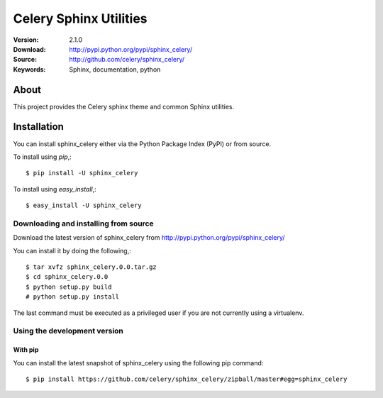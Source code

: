 =====================================================================
 Celery Sphinx Utilities
=====================================================================

:Version: 2.1.0
:Download: http://pypi.python.org/pypi/sphinx_celery/
:Source: http://github.com/celery/sphinx_celery/
:Keywords: Sphinx, documentation, python

About
=====

This project provides the Celery sphinx theme and common Sphinx utilities.

.. _installation:

Installation
============

You can install sphinx_celery either via the Python Package Index (PyPI)
or from source.

To install using `pip`,::

    $ pip install -U sphinx_celery

To install using `easy_install`,::

    $ easy_install -U sphinx_celery

.. _installing-from-source:

Downloading and installing from source
--------------------------------------

Download the latest version of sphinx_celery from
http://pypi.python.org/pypi/sphinx_celery/

You can install it by doing the following,::

    $ tar xvfz sphinx_celery.0.0.tar.gz
    $ cd sphinx_celery.0.0
    $ python setup.py build
    # python setup.py install

The last command must be executed as a privileged user if
you are not currently using a virtualenv.

.. _installing-from-git:

Using the development version
-----------------------------

With pip
~~~~~~~~

You can install the latest snapshot of sphinx_celery using the following
pip command::

    $ pip install https://github.com/celery/sphinx_celery/zipball/master#egg=sphinx_celery

